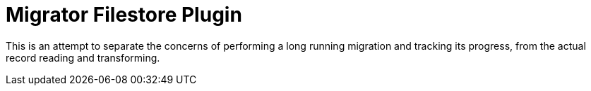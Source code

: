 = Migrator Filestore Plugin
:doctype: book
:toc:
:toclevels: 4
:sectnums:


This is an attempt to separate the concerns of performing a long running migration and tracking its progress, from the actual record reading and transforming.

